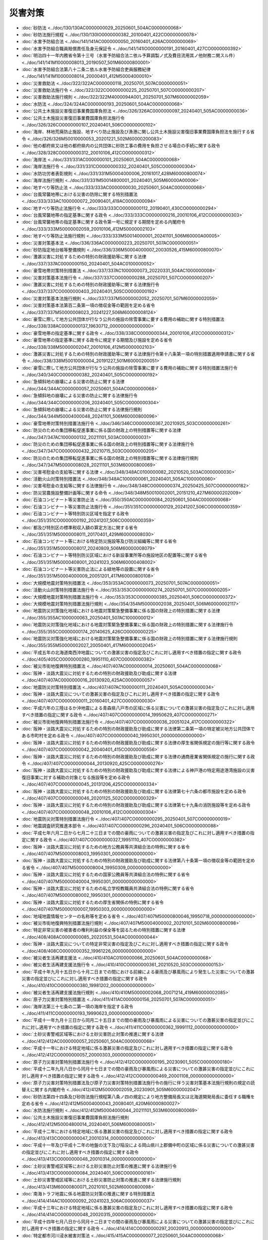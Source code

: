 ========
災害対策
========

* :doc:`砂防法 <../doc/130/130AC0000000029_20250601_504AC0000000068>`
* :doc:`砂防法施行規程 <../doc/130/130IO0000000382_20100401_422CO0000000078>`
* :doc:`水害予防組合法 <../doc/141/141AC0000000050_20160401_426AC0000000069>`
* :doc:`水害予防組合職員賠償責任及身元保証令 <../doc/141/141IO0000000191_20160401_427CO0000000392>`
* :doc:`明治四十一年内務省令第十三号（水害予防組合法ニ依ル予算調製ノ式及費目流用其ノ他財務ニ関スル件） <../doc/141/141M10000008013_20190507_501M60000800001>`
* :doc:`水害予防組合法第八十二条ニ依ル水害予防組合吏員服務紀律 <../doc/141/141M10000008014_20000401_412M50004000010>`
* :doc:`災害救助法 <../doc/322/322AC0000000118_20250701_507AC0000000051>`
* :doc:`災害救助法施行令 <../doc/322/322CO0000000225_20250701_507CO0000000207>`
* :doc:`災害救助法施行規則 <../doc/322/322M4000094A001_20250701_507M60000002059>`
* :doc:`水防法 <../doc/324/324AC0000000193_20250601_504AC0000000068>`
* :doc:`公共土木施設災害復旧事業費国庫負担法 <../doc/326/326AC0000000097_20240401_505AC0000000036>`
* :doc:`公共土木施設災害復旧事業費国庫負担法施行令 <../doc/326/326CO0000000107_20240401_506CO0000000102>`
* :doc:`海岸、林地荒廃防止施設、地すべり防止施設及び漁港に関し公共土木施設災害復旧事業費国庫負担法を施行する省令 <../doc/326/326M50010000053_20201221_502M60000200083>`
* :doc:`他の都府県又は他の都府県内の公共団体に砂防工事の費用を負担させる場合の手続に関する政令 <../doc/328/328CO0000000312_20010106_412CO0000000312>`
* :doc:`海岸法 <../doc/331/331AC0000000101_20250601_504AC0000000068>`
* :doc:`海岸法施行令 <../doc/331/331CO0000000332_20240401_505CO0000000304>`
* :doc:`水防功労者表彰規則 <../doc/331/331M50004000006_20161017_428M60000800074>`
* :doc:`海岸法施行規則 <../doc/331/331M50014800001_20240401_505M60000A00006>`
* :doc:`地すべり等防止法 <../doc/333/333AC0000000030_20250601_504AC0000000068>`
* :doc:`台風常襲地帯における災害の防除に関する特別措置法 <../doc/333/333AC1000000072_20090401_419AC0000000094>`
* :doc:`地すべり等防止法施行令 <../doc/333/333CO0000000112_20190401_430CO0000000294>`
* :doc:`台風常襲地帯の指定基準に関する政令 <../doc/333/333CO0000000216_20010106_412CO0000000303>`
* :doc:`台風常襲地帯の指定基準に関する政令第一号に規定する期間を定める内閣府令 <../doc/333/333M50000002059_20010106_412M50000002103>`
* :doc:`地すべり等防止法施行規則 <../doc/333/333M50014000001_20241101_506M60000A00005>`
* :doc:`災害対策基本法 <../doc/336/336AC0000000223_20250701_507AC0000000051>`
* :doc:`砂防指定地台帳等整備規則 <../doc/336/336M50004000007_20030526_415M60000800070>`
* :doc:`激甚災害に対処するための特別の財政援助等に関する法律 <../doc/337/337AC0000000150_20240401_504AC0100000052>`
* :doc:`豪雪地帯対策特別措置法 <../doc/337/337AC1000000073_20220331_504AC1000000008>`
* :doc:`災害対策基本法施行令 <../doc/337/337CO0000000288_20250701_507CO0000000207>`
* :doc:`激甚災害に対処するための特別の財政援助等に関する法律施行令 <../doc/337/337CO0000000403_20240401_505CO0000000192>`
* :doc:`災害対策基本法施行規則 <../doc/337/337M50000002052_20250701_507M60000002059>`
* :doc:`災害対策基本法第百二条第一項の徴収金等の範囲を定める省令 <../doc/337/337M50000008023_20241227_506M60000008124>`
* :doc:`豪雪に際して地方公共団体が行なう公共の施設の除雪事業に要する費用の補助に関する特別措置法 <../doc/338/338AC0000000137_19630712_000000000000000>`
* :doc:`豪雪地帯の指定基準に関する政令 <../doc/338/338CO0000000344_20010106_412CO0000000312>`
* :doc:`豪雪地帯の指定基準に関する政令に規定する期間及び施設を定める省令 <../doc/338/338M50000002047_20010106_412M50000002103>`
* :doc:`激甚災害に対処するための特別の財政援助等に関する法律施行令第十八条第一項の特別措置適用申請書に関する省令 <../doc/338/338M50010000004_20191227_501M60000200051>`
* :doc:`豪雪に際して地方公共団体が行なう公共の施設の除雪事業に要する費用の補助に関する特別措置法施行令 <../doc/340/340CO0000000382_20240401_505CO0000000192>`
* :doc:`急傾斜地の崩壊による災害の防止に関する法律 <../doc/344/344AC0000000057_20250601_504AC0000000068>`
* :doc:`急傾斜地の崩壊による災害の防止に関する法律施行令 <../doc/344/344CO0000000206_20240401_505CO0000000304>`
* :doc:`急傾斜地の崩壊による災害の防止に関する法律施行規則 <../doc/344/344M50004000048_20241101_506M60000800096>`
* :doc:`豪雪地帯対策特別措置法施行令 <../doc/346/346CO0000000367_20210925_503CO0000000261>`
* :doc:`防災のための集団移転促進事業に係る国の財政上の特別措置等に関する法律 <../doc/347/347AC1000000132_20211101_503AC0000000031>`
* :doc:`防災のための集団移転促進事業に係る国の財政上の特別措置等に関する法律施行令 <../doc/347/347CO0000000432_20210715_503CO0000000205>`
* :doc:`防災のための集団移転促進事業に係る国の財政上の特別措置等に関する法律施行規則 <../doc/347/347M50000008028_20211101_503M60000800069>`
* :doc:`災害弔慰金の支給等に関する法律 <../doc/348/348AC0100000082_20210520_503AC0000000030>`
* :doc:`活動火山対策特別措置法 <../doc/348/348AC1000000061_20240401_505AC1000000060>`
* :doc:`災害弔慰金の支給等に関する法律施行令 <../doc/348/348CO0000000374_20250425_507CO0000000182>`
* :doc:`防災営農施設整備計画等に関する命令 <../doc/348/348M50010002001_20151210_427M60000202009>`
* :doc:`石油コンビナート等災害防止法 <../doc/350/350AC0000000084_20250601_504AC0000000068>`
* :doc:`石油コンビナート等災害防止法施行令 <../doc/351/351CO0000000129_20241207_506CO0000000359>`
* :doc:`石油コンビナート等特別防災区域を指定する政令 <../doc/351/351CO0000000192_20241207_506CO0000000359>`
* :doc:`都及び特別区の標準税収入額の算定方法に関する省令 <../doc/351/351M50000008011_20170401_429M60000008030>`
* :doc:`石油コンビナート等における特定防災施設等及び防災組織等に関する省令 <../doc/351/351M50000008017_20240809_506M60000008079>`
* :doc:`石油コンビナート等特別防災区域における新設事業所等の施設地区の配置等に関する省令 <../doc/351/351M50000408001_20241023_506M60000408002>`
* :doc:`石油コンビナート等災害防止法による緑地等の設置に関する省令 <../doc/351/351M50004000009_20051201_417M60000800108>`
* :doc:`大規模地震対策特別措置法 <../doc/353/353AC0000000073_20250701_507AC0000000051>`
* :doc:`活動火山対策特別措置法施行令 <../doc/353/353CO0000000274_20250701_507CO0000000205>`
* :doc:`大規模地震対策特別措置法施行令 <../doc/353/353CO0000000385_20250401_506CO0000000372>`
* :doc:`大規模地震対策特別措置法施行規則 <../doc/354/354M50000002038_20250401_506M60000002117>`
* :doc:`地震防災対策強化地域における地震対策緊急整備事業に係る国の財政上の特別措置に関する法律 <../doc/355/355AC1000000063_20250401_507AC1000000012>`
* :doc:`地震防災対策強化地域における地震対策緊急整備事業に係る国の財政上の特別措置に関する法律施行令 <../doc/355/355CO0000000174_20140625_426CO0000000225>`
* :doc:`地震防災対策強化地域における地震対策緊急整備事業に係る国の財政上の特別措置に関する法律施行規則 <../doc/355/355M50000002027_20050401_417M60000002045>`
* :doc:`平成五年の北海道南西沖地震についての激甚災害の指定及びこれに対し適用すべき措置の指定に関する政令 <../doc/405/405CO0000000280_19951110_407CO0000000382>`
* :doc:`被災市街地復興特別措置法 <../doc/407/407AC0000000014_20250601_504AC0000000068>`
* :doc:`阪神・淡路大震災に対処するための特別の財政援助及び助成に関する法律 <../doc/407/407AC0000000016_20130920_425AC0000000057>`
* :doc:`地震防災対策特別措置法 <../doc/407/407AC1000000111_20240401_505AC0000000034>`
* :doc:`阪神・淡路大震災についての激甚災害の指定及びこれに対し適用すべき措置の指定に関する政令 <../doc/407/407CO0000000011_20160401_427CO0000000030>`
* :doc:`平成六年の三陸はるか沖地震による青森県八戸市の区域に係る災害についての激甚災害の指定及びこれに対し適用すべき措置の指定に関する政令 <../doc/407/407CO0000000014_19950629_407CO0000000271>`
* :doc:`被災市街地復興特別措置法施行令 <../doc/407/407CO0000000036_20051024_417CO0000000322>`
* :doc:`阪神・淡路大震災に対処するための特別の財政援助及び助成に関する法律第二条第一項の特定被災地方公共団体である市町村を定める政令 <../doc/407/407CO0000000040_19950301_000000000000000>`
* :doc:`阪神・淡路大震災に対処するための特別の財政援助及び助成に関する法律の厚生省関係規定の施行等に関する政令 <../doc/407/407CO0000000042_20040401_415CO0000000556>`
* :doc:`阪神・淡路大震災に対処するための特別の財政援助及び助成に関する法律の通商産業省関係規定の施行に関する政令 <../doc/407/407CO0000000044_20130920_425CO0000000276>`
* :doc:`阪神・淡路大震災に対処するための特別の財政援助及び助成に関する法律による神戸港の特定用途港湾施設の災害復旧事業に対する補助の対象となる施設等を定める政令 <../doc/407/407CO0000000045_20131206_425CO0000000334>`
* :doc:`阪神・淡路大震災に対処するための特別の財政援助及び助成に関する法律第七十六条の都市施設を定める政令 <../doc/407/407CO0000000046_20201125_502CO0000000329>`
* :doc:`阪神・淡路大震災に対処するための特別の財政援助及び助成に関する法律第七十九条の消防施設等を定める政令 <../doc/407/407CO0000000048_20010106_412CO0000000304>`
* :doc:`地震防災対策特別措置法施行令 <../doc/407/407CO0000000295_20250401_507CO0000000019>`
* :doc:`地震調査研究推進本部令 <../doc/407/407CO0000000296_20240401_506CO0000000088>`
* :doc:`平成七年六月二日から七月二十三日までの間の豪雨についての激甚災害の指定及びこれに対し適用すべき措置の指定に関する政令 <../doc/407/407CO0000000327_19951110_407CO0000000382>`
* :doc:`阪神・淡路大震災に対処するための地方公務員等共済組合法の特例に関する省令 <../doc/407/407M50000008003_19950301_000000000000000>`
* :doc:`阪神・淡路大震災に対処するための特別の財政援助及び助成に関する法律第八十条第一項の徴収金等の範囲を定める省令 <../doc/407/407M50000008004_19950309_000000000000000>`
* :doc:`阪神・淡路大震災に対処するための国家公務員等共済組合法の特例に関する省令 <../doc/407/407M50000040004_19950301_000000000000000>`
* :doc:`阪神・淡路大震災に対処するための私立学校教職員共済組合法の特例に関する省令 <../doc/407/407M50000080002_19950301_000000000000000>`
* :doc:`阪神・淡路大震災に対処するための厚生省関係の特例に関する省令 <../doc/407/407M50000100007_19950303_000000000000000>`
* :doc:`地域地震情報センターの名称等を定める省令 <../doc/407/407M50000800046_19950718_000000000000000>`
* :doc:`被災市街地復興特別措置法施行規則 <../doc/407/407M50004000002_20210101_502M60000800098>`
* :doc:`特定非常災害の被害者の権利利益の保全等を図るための特別措置に関する法律 <../doc/408/408AC0000000085_20220531_504AC0000000044>`
* :doc:`阪神・淡路大震災についての特定非常災害の指定及びこれに対し適用すべき措置の指定に関する政令 <../doc/408/408CO0000000352_19961226_000000000000000>`
* :doc:`被災者生活再建支援法 <../doc/410/410AC0100000066_20250601_504AC0000000068>`
* :doc:`被災者生活再建支援法施行令 <../doc/410/410CO0000000361_20210520_503CO0000000153>`
* :doc:`平成十年九月十五日から十月二日までの間における前線による豪雨及び暴風雨により発生した災害についての激甚災害の指定並びにこれに対し適用すべき措置の指定に関する政令 <../doc/410/410CO0000000380_19981202_000000000000000>`
* :doc:`被災者生活再建支援法施行規則 <../doc/410/410M50000002068_20071214_419M60000002085>`
* :doc:`原子力災害対策特別措置法 <../doc/411/411AC0000000156_20250701_507AC0000000051>`
* :doc:`海岸法第三十七条の二第一項の海岸を指定する政令 <../doc/411/411CO0000000193_19990623_000000000000000>`
* :doc:`平成十一年九月十三日から同月二十五日までの間の豪雨及び暴風雨による災害についての激甚災害の指定並びにこれに対し適用すべき措置の指定に関する政令 <../doc/411/411CO0000000362_19991112_000000000000000>`
* :doc:`土砂災害警戒区域等における土砂災害防止対策の推進に関する法律 <../doc/412/412AC0000000057_20250601_504AC0000000068>`
* :doc:`平成十一年における特定地域に係る激甚災害の指定及びこれに対し適用すべき措置の指定に関する政令 <../doc/412/412CO0000000057_20000303_000000000000000>`
* :doc:`原子力災害対策特別措置法施行令 <../doc/412/412CO0000000195_20230901_505CO0000000180>`
* :doc:`平成十二年九月八日から同月十七日までの間の豪雨及び暴風雨による災害についての激甚災害の指定並びにこれに対し適用すべき措置の指定に関する政令 <../doc/412/412CO0000000469_20001108_000000000000000>`
* :doc:`原子力災害対策特別措置法及び原子力災害対策特別措置法施行令の施行に伴う災害対策基本法施行規則の規定の読替えに関する内閣府令 <../doc/412/412M50000002059_20230901_505M60000002047>`
* :doc:`砂防法第四十四条及び砂防法施行規程第八条ノ四の規定により地方整備局長又は北海道開発局長に委任する職権を定める省令 <../doc/412/412M50004000043_20080401_420M60000800027>`
* :doc:`水防法施行規則 <../doc/412/412M50004000044_20211101_503M60000800069>`
* :doc:`公共土木施設災害復旧事業費国庫負担法施行規則 <../doc/412/412M50004800014_20240401_506M60000800051>`
* :doc:`平成十二年における特定地域に係る激甚災害の指定及びこれに対し適用すべき措置の指定に関する政令 <../doc/413/413CO0000000047_20010314_000000000000000>`
* :doc:`平成十一年及び平成十二年の地盤の沈下及び陥没による岡山県川上郡備中町の区域に係る災害についての激甚災害の指定並びにこれに対し適用すべき措置の指定に関する政令 <../doc/413/413CO0000000048_20010314_000000000000000>`
* :doc:`土砂災害警戒区域等における土砂災害防止対策の推進に関する法律施行令 <../doc/413/413CO0000000084_20240401_506CO0000000161>`
* :doc:`土砂災害警戒区域等における土砂災害防止対策の推進に関する法律施行規則 <../doc/413/413M60000800071_20210101_502M60000800098>`
* :doc:`南海トラフ地震に係る地震防災対策の推進に関する特別措置法 <../doc/414/414AC1000000092_20241023_506AC0000000037>`
* :doc:`平成十三年における特定地域に係る激甚災害の指定及びこれに対し適用すべき措置の指定に関する政令 <../doc/414/414CO0000000048_20020315_000000000000000>`
* :doc:`平成十四年七月八日から同月十二日までの間の豪雨及び暴風雨による災害についての激甚災害の指定並びにこれに対し適用すべき措置の指定に関する政令 <../doc/414/414CO0000000297_20020913_000000000000000>`
* :doc:`特定都市河川浸水被害対策法 <../doc/415/415AC0000000077_20250601_504AC0000000068>`
* :doc:`平成十四年における特定地域に係る激甚災害の指定及びこれに対し適用すべき措置の指定に関する政令 <../doc/415/415CO0000000050_20030312_000000000000000>`
* :doc:`平成十二年から平成二十六年までの間の火山現象による東京都三宅村の区域に係る災害についての激甚災害の指定及びこれに対し適用すべき措置の指定に関する政令 <../doc/415/415CO0000000051_20150331_427CO0000000130>`
* :doc:`南海トラフ地震に係る地震防災対策の推進に関する特別措置法施行令 <../doc/415/415CO0000000324_20250401_506CO0000000372>`
* :doc:`平成十五年五月中旬から九月上旬までの間の低温及び日照不足による災害についての激甚災害及びこれに対し適用すべき措置の指定等に関する政令 <../doc/415/415CO0000000467_20031029_000000000000000>`
* :doc:`南海トラフ地震に係る地震防災対策の推進に関する特別措置法施行規則 <../doc/415/415M60000002076_20250401_506M60000002117>`
* :doc:`日本海溝・千島海溝周辺海溝型地震に係る地震防災対策の推進に関する特別措置法 <../doc/416/416AC1000000027_20241023_506AC0000000037>`
* :doc:`平成十五年等における特定地域に係る激甚災害及びこれに対し適用すべき措置の指定に関する政令 <../doc/416/416CO0000000036_20040312_000000000000000>`
* :doc:`特定都市河川浸水被害対策法施行令 <../doc/416/416CO0000000168_20250701_507CO0000000205>`
* :doc:`平成十六年七月八日から同月二十一日までの間の豪雨による災害についての激甚災害及びこれに対し適用すべき措置の指定に関する政令 <../doc/416/416CO0000000264_20040903_000000000000000>`
* :doc:`平成十六年八月二十七日から同月三十一日までの間の豪雨及び暴風雨による災害についての激甚災害並びにこれに対し適用すべき措置の指定に関する政令 <../doc/416/416CO0000000348_20041110_000000000000000>`
* :doc:`平成十六年八月十七日から九月八日までの間の天災による災害についての激甚災害及びこれに対し適用すべき措置の指定に関する政令 <../doc/416/416CO0000000351_20041110_000000000000000>`
* :doc:`平成十六年十月十八日から同月二十一日までの間の豪雨及び暴風雨による災害についての激甚災害並びにこれに対し適用すべき措置の指定に関する政令 <../doc/416/416CO0000000376_20041201_000000000000000>`
* :doc:`平成十六年新潟県中越地震による災害についての激甚災害及びこれに対し適用すべき措置の指定に関する政令 <../doc/416/416CO0000000377_20051226_417CO0000000380>`
* :doc:`特定事業所の所在地を管轄する管区海上保安本部の事務所を定める省令 <../doc/416/416M60000008113_20130520_425M60000008056>`
* :doc:`特定都市河川浸水被害対策法施行規則 <../doc/416/416M60000800064_20211101_503M60000800069>`
* :doc:`海岸保全施設の技術上の基準を定める省令 <../doc/416/416M60000A00001_20210730_503M60000A00002>`
* :doc:`平成十六年における特定地域に係る激甚災害及びこれに対し適用すべき措置の指定に関する政令 <../doc/417/417CO0000000069_20050324_000000000000000>`
* :doc:`日本海溝・千島海溝周辺海溝型地震に係る地震防災対策の推進に関する特別措置法施行令 <../doc/417/417CO0000000282_20250401_506CO0000000372>`
* :doc:`平成十七年六月二十七日から七月十五日までの間における梅雨前線による豪雨により発生した災害についての激甚災害及びこれに対し適用すべき措置の指定に関する政令 <../doc/417/417CO0000000296_20050909_000000000000000>`
* :doc:`平成十七年九月一日から同月八日までの間の豪雨及び暴風雨による災害についての激甚災害並びにこれに対し適用すべき措置の指定に関する政令 <../doc/417/417CO0000000329_20051028_000000000000000>`
* :doc:`地震防災対策特別措置法施行令第二条第二項の額の算定に関する内閣府令 <../doc/417/417M60000002051_20050401_000000000000000>`
* :doc:`日本海溝・千島海溝周辺海溝型地震に係る地震防災対策の推進に関する特別措置法施行規則 <../doc/417/417M60000002092_20250401_506M60000002117>`
* :doc:`平成十七年における特定地域に係る激甚災害及びこれに対し適用すべき措置の指定に関する政令 <../doc/418/418CO0000000035_20060310_000000000000000>`
* :doc:`平成十八年五月二十三日から七月二十九日までの間の豪雨及び暴風雨による災害についての激甚災害並びにこれに対し適用すべき措置の指定に関する政令 <../doc/418/418CO0000000290_20060913_000000000000000>`
* :doc:`平成十八年九月十五日から同月二十日までの間の暴風雨及び豪雨による災害についての激甚災害並びにこれに対し適用すべき措置の指定に関する政令 <../doc/418/418CO0000000359_20061115_000000000000000>`
* :doc:`豪雪地帯対策特別措置法施行令第二条第二項の額の算定に関する省令 <../doc/418/418M60000A08001_20060401_000000000000000>`
* :doc:`平成十八年等における特定地域に係る激甚災害及びこれに対し適用すべき措置の指定に関する政令 <../doc/419/419CO0000000046_20070314_000000000000000>`
* :doc:`平成十八年十月六日から同月九日までの間の暴風雨及び豪雨による災害についての激甚災害並びにこれに対し適用すべき措置の指定に関する政令 <../doc/419/419CO0000000053_20070322_000000000000000>`
* :doc:`平成十九年六月十一日から七月十七日までの間の豪雨及び暴風雨による災害についての激甚災害並びにこれに対し適用すべき措置の指定に関する政令 <../doc/419/419CO0000000260_20070810_000000000000000>`
* :doc:`平成十九年新潟県中越沖地震による災害についての激甚災害及びこれに対し適用すべき措置の指定に関する政令 <../doc/419/419CO0000000261_20080206_420CO0000000021>`
* :doc:`平成十九年八月二日から同月四日までの間の暴風雨による災害についての激甚災害及びこれに対し適用すべき措置の指定に関する政令 <../doc/419/419CO0000000295_20070920_000000000000000>`
* :doc:`平成十九年等における特定地域に係る激甚災害及びこれに対し適用すべき措置の指定に関する政令 <../doc/420/420CO0000000045_20080314_000000000000000>`
* :doc:`平成二十年における特定地域に係る激甚災害及びこれに対し適用すべき措置の指定に関する政令 <../doc/421/421CO0000000041_20090318_000000000000000>`
* :doc:`平成二十一年六月九日から八月二日までの間の豪雨による災害についての激甚災害及びこれに対し適用すべき措置の指定に関する政令 <../doc/421/421CO0000000232_20090828_000000000000000>`
* :doc:`平成二十一年八月八日から同月十一日までの間の豪雨及び暴風雨による災害についての激甚災害並びにこれに対し適用すべき措置の指定に関する政令 <../doc/421/421CO0000000241_20100317_422CO0000000027>`
* :doc:`平成二十一年等における特定地域に係る激甚災害及びこれに対し適用すべき措置の指定に関する政令 <../doc/422/422CO0000000028_20100317_000000000000000>`
* :doc:`平成二十二年二月二十八日の津波による災害についての激甚災害及びこれに対し適用すべき措置の指定に関する政令 <../doc/422/422CO0000000124_20100423_000000000000000>`
* :doc:`平成二十二年六月十一日から七月十九日までの間の豪雨による災害についての激甚災害及びこれに対し適用すべき措置の指定に関する政令 <../doc/422/422CO0000000190_20100825_000000000000000>`
* :doc:`砂防法施行規程第十一条第二号に規定する砂防設備に堆積した土石その他これに類するものの排除を定める省令 <../doc/422/422M60000800019_20100401_000000000000000>`
* :doc:`東日本大震災による被害を受けた公共土木施設の災害復旧事業等に係る工事の国等による代行に関する法律 <../doc/423/423AC0000000033_20240401_505AC0000000034>`
* :doc:`東日本大震災に対処するための特別の財政援助及び助成に関する法律 <../doc/423/423AC0000000040_20250606_507AC0000000055>`
* :doc:`東日本大震災における原子力発電所の事故による災害に対処するための避難住民に係る事務処理の特例及び住所移転者に係る措置に関する法律 <../doc/423/423AC0000000098_20120919_424AC1000000047>`
* :doc:`東日本大震災復興特別区域法 <../doc/423/423AC0000000122_20240401_506AC0000000008>`
* :doc:`平成二十三年原子力事故による被害に係る緊急措置に関する法律 <../doc/423/423AC0100000091_20250601_504AC0000000068>`
* :doc:`東日本大震災関連義援金に係る差押禁止等に関する法律 <../doc/423/423AC0100000103_20110830_000000000000000>`
* :doc:`東日本大震災復興基本法 <../doc/423/423AC1000000076_20120210_423AC0000000125>`
* :doc:`津波対策の推進に関する法律 <../doc/423/423AC1000000077_20220331_504AC1000000003>`
* :doc:`東日本大震災により生じた災害廃棄物の処理に関する特別措置法 <../doc/423/423AC1000000099_20120210_423AC0000000125>`
* :doc:`平成二十三年三月十一日に発生した東北地方太平洋沖地震に伴う原子力発電所の事故により放出された放射性物質による環境の汚染への対処に関する特別措置法 <../doc/423/423AC1000000110_20250601_504AC0000000068>`
* :doc:`東日本大震災についての激甚災害及びこれに対し適用すべき措置の指定に関する政令 <../doc/423/423CO0000000018_20230323_505CO0000000064>`
* :doc:`東日本大震災についての特定非常災害及びこれに対し適用すべき措置の指定に関する政令 <../doc/423/423CO0000000019_20220531_504CO0000000203>`
* :doc:`平成二十二年等における特定地域に係る激甚災害及びこれに対し適用すべき措置の指定に関する政令 <../doc/423/423CO0000000028_20110324_000000000000000>`
* :doc:`東日本大震災による被害を受けた公共土木施設の災害復旧事業等に係る工事の国等による代行に関する法律施行令 <../doc/423/423CO0000000114_20240401_505CO0000000304>`
* :doc:`東日本大震災に対処するための特別の財政援助及び助成に関する法律第二条第二項及び第三項の市町村を定める政令 <../doc/423/423CO0000000127_20120222_424CO0000000033>`
* :doc:`東日本大震災に対処するための特別の財政援助及び助成に関する法律の総務省関係規定の施行に関する政令 <../doc/423/423CO0000000128_20120401_424CO0000000110>`
* :doc:`東日本大震災に対処するための特別の財政援助及び助成に関する法律第二十六条第一項第二号の給付を定める政令 <../doc/423/423CO0000000129_20110502_000000000000000>`
* :doc:`東日本大震災に対処するための特別の財政援助及び助成に関する法律第三十九条において準用する同法第二十六条第一項第二号の給付を定める政令 <../doc/423/423CO0000000130_20110502_000000000000000>`
* :doc:`東日本大震災に対処するための特別の財政援助及び助成に関する法律の厚生労働省関係規定の施行等に関する政令 <../doc/423/423CO0000000131_20250401_507CO0000000157>`
* :doc:`東日本大震災に対処するための特別の財政援助及び助成に関する法律の農林水産省関係規定の施行等に関する政令 <../doc/423/423CO0000000132_20250319_507CO0000000063>`
* :doc:`東日本大震災に対処するための特別の財政援助及び助成に関する法律の経済産業省関係規定の施行に関する政令 <../doc/423/423CO0000000133_20250326_507CO0000000075>`
* :doc:`東日本大震災に対処するための特別の財政援助及び助成に関する法律の国土交通省関係規定の施行等に関する政令 <../doc/423/423CO0000000134_20240401_506CO0000000102>`
* :doc:`東日本大震災に対処するための特別の財政援助及び助成に関する法律第三条第一項第六号の一般廃棄物の処理施設を定める政令 <../doc/423/423CO0000000135_20110502_000000000000000>`
* :doc:`東日本大震災に対処するための農林水産省関係政令の特例に関する政令 <../doc/423/423CO0000000136_20250319_507CO0000000063>`
* :doc:`東日本大震災による有価証券報告書等の提出の義務の不履行についての免責に係る期限に関する政令 <../doc/423/423CO0000000174_20110622_000000000000000>`
* :doc:`東日本大震災による私的独占の禁止及び公正取引の確保に関する法律第九条第四項の規定による報告書の提出等の義務の不履行についての免責に係る期限に関する政令 <../doc/423/423CO0000000183_20110624_000000000000000>`
* :doc:`東日本大震災による特定非営利活動促進法第二十八条第一項の規定による事業報告書等の作成等の義務の不履行についての免責に係る期限に関する政令 <../doc/423/423CO0000000192_20110629_000000000000000>`
* :doc:`東日本大震災による公益社団法人及び公益財団法人の認定等に関する法律第二十一条第一項の規定による書類の作成等の義務の不履行についての免責に係る期限に関する政令 <../doc/423/423CO0000000193_20110629_000000000000000>`
* :doc:`東日本大震災による医療法第八条の規定等による届出の義務の不履行についての免責に係る期限に関する政令 <../doc/423/423CO0000000194_20110629_000000000000000>`
* :doc:`平成二十三年七月二十四日から八月一日までの間の豪雨による災害についての激甚災害及びこれに対し適用すべき措置の指定に関する政令 <../doc/423/423CO0000000263_20120307_424CO0000000041>`
* :doc:`東日本大震災の被害者の特許法第十七条の三の規定による願書に添付した要約書の補正等についての権利利益に係る満了日の延長に関する政令 <../doc/423/423CO0000000265_20110826_000000000000000>`
* :doc:`東日本大震災の被害者の犯罪被害財産等による被害回復給付金の支給に関する法律第九条第一項の規定による被害回復給付金の支給の申請等についての権利利益に係る満了日の延長に関する政令 <../doc/423/423CO0000000273_20110830_000000000000000>`
* :doc:`東日本大震災の被害者の健康保険法等の一部を改正する法律附則第百三十条の二第一項の規定によりなおその効力を有するものとされた同法第二十六条の規定による改正前の介護保険法第四十八条第一項第三号の指定についての権利利益に係る満了日の延長に関する政令 <../doc/423/423CO0000000274_20150220_427CO0000000051>`
* :doc:`東日本大震災の被害者の薬事法第八十三条第一項の規定により読み替えて適用される同法第二十四条第一項の許可等についての権利利益に係る満了日の延長に関する政令 <../doc/423/423CO0000000275_20110830_000000000000000>`
* :doc:`東日本大震災の被害者の建設業法第三条第一項の許可等についての権利利益に係る満了日の延長に関する政令 <../doc/423/423CO0000000276_20110830_000000000000000>`
* :doc:`平成二十三年原子力事故による被害に係る緊急措置に関する法律施行令 <../doc/423/423CO0000000294_20140818_426CO0000000273>`
* :doc:`平成二十三年八月二十九日から九月七日までの間の暴風雨及び豪雨による災害についての激甚災害並びにこれに対し適用すべき措置の指定に関する政令 <../doc/423/423CO0000000299_20120307_424CO0000000041>`
* :doc:`平成二十三年九月十五日から同月二十三日までの間の暴風雨及び豪雨による災害についての激甚災害並びにこれに対し適用すべき措置の指定に関する政令 <../doc/423/423CO0000000322_20111019_000000000000000>`
* :doc:`平成二十三年三月十一日に発生した東北地方太平洋沖地震に伴う原子力発電所の事故により放出された放射性物質による環境の汚染への対処に関する特別措置法施行令 <../doc/423/423CO0000000394_20120101_000000000000000>`
* :doc:`東日本大震災復興特別区域法施行令 <../doc/423/423CO0000000409_20250401_507CO0000000159>`
* :doc:`津波防災地域づくりに関する法律施行令 <../doc/423/423CO0000000426_20250701_507CO0000000205>`
* :doc:`東日本大震災復興特別区域法施行規則 <../doc/423/423M60000002069_20240401_506M60000004002>`
* :doc:`東日本大震災に対処するための特別の財政援助及び助成に関する法律第六条の応急の修繕を定める省令 <../doc/423/423M60000008045_20110502_000000000000000>`
* :doc:`東日本大震災に対処するための地方公務員等共済組合法の特例等に関する省令 <../doc/423/423M60000008054_20151001_427M60000008082>`
* :doc:`東日本大震災における原子力発電所の事故による災害に対処するための避難住民に係る事務処理の特例及び住所移転者に係る措置に関する法律施行規則 <../doc/423/423M60000008119_20110819_000000000000000>`
* :doc:`東日本大震災復興特別区域法第四十三条の地方税の課税免除又は不均一課税に伴う措置が適用される場合等を定める省令 <../doc/423/423M60000008168_20240401_506M60000008035>`
* :doc:`東日本大震災に対処するための国家公務員共済組合法の特例等に関する省令 <../doc/423/423M60000040027_20151001_427M60000040073>`
* :doc:`平成二十三年原子力事故による被害に係る緊急措置に関する法律施行令第七条第三項の規定による日本銀行国庫金取扱規程等の規定の適用についての技術的読替えに関する省令 <../doc/423/423M60000040063_20110918_000000000000000>`
* :doc:`東日本大震災に対処するための私立学校教職員共済法の特例に関する省令 <../doc/423/423M60000080019_20110502_000000000000000>`
* :doc:`東日本大震災に対処するための特別の財政援助及び助成に関する法律の厚生労働省関係規定の施行等に関する省令 <../doc/423/423M60000100057_20240401_506M60000100065>`
* :doc:`厚生労働省関係東日本大震災復興特別区域法第二条第四項に規定する省令の特例に関する措置及びその適用を受ける復興推進事業を定める命令 <../doc/423/423M60000102009_20220601_504M60000102006>`
* :doc:`農林水産省関係東日本大震災復興特別区域法施行規則 <../doc/423/423M60000200066_20240401_506M60000200009>`
* :doc:`東日本大震災復興特別区域法第四十九条第二項及び第五十五条第二項に規定する農林水産大臣に対する協議に関する命令 <../doc/423/423M60000202009_20240401_505M60000204001>`
* :doc:`東日本大震災による被害を受けた公共土木施設の災害復旧事業等に係る工事の国等による代行に関する法律及び東日本大震災による被害を受けた公共土木施設の災害復旧事業等に係る工事の国等による代行に関する法律施行令の規定による権限の委任に関する省令 <../doc/423/423M60000800039_20110429_000000000000000>`
* :doc:`東日本大震災に対処するための特別の財政援助及び助成に関する法律の国土交通省関係規定の施行に関する省令 <../doc/423/423M60000800040_20240401_506M60000800051>`
* :doc:`国土交通省関係東日本大震災復興特別区域法施行規則 <../doc/423/423M60000800097_20210715_503M60000800048>`
* :doc:`東日本大震災復興特別区域法第五十三条第五項、第五十四条第四項及び第九項並びに第五十六条第三項に規定する国土交通大臣等に対する協議に関する命令 <../doc/423/423M60000802004_20111226_000000000000000>`
* :doc:`東日本大震災復興特別区域法第十八条第一項の認定の申請に係る都道府県公安委員会の意見の聴取に関する命令 <../doc/423/423M60000802005_20111226_000000000000000>`
* :doc:`指定避難施設の管理及び協定避難施設の管理協定に関する命令 <../doc/423/423M60000802008_20210101_502M60000802011>`
* :doc:`農林水産省・国土交通省関係東日本大震災復興特別区域法施行規則 <../doc/423/423M60000A00002_20210101_502M60000A00003>`
* :doc:`東日本大震災復興特別区域法第四十八条第三項に規定する農林水産大臣、国土交通大臣等に対する協議に関する命令 <../doc/423/423M60000A02001_20170426_429M60000A04001>`
* :doc:`文部科学省・厚生労働省・農林水産省・経済産業省・国土交通省関係平成二十三年原子力事故による被害に係る緊急措置に関する法律施行規則 <../doc/423/423M60000F80001_20111021_423M60000F80002>`
* :doc:`関係原子力事業者による協力措置に関する省令 <../doc/423/423M60001000018_20110830_000000000000000>`
* :doc:`平成二十三年三月十一日に発生した東北地方太平洋沖地震に伴う原子力発電所の事故により放出された放射性物質による環境の汚染への対処に関する特別措置法施行規則 <../doc/423/423M60001000033_20250601_507M60001000016>`
* :doc:`汚染廃棄物対策地域の指定の要件等を定める省令 <../doc/423/423M60001000034_20120919_424M60001000026>`
* :doc:`環境省関係東日本大震災復興特別区域法施行規則 <../doc/423/423M60001000035_20111226_000000000000000>`
* :doc:`除染実施区域に係る除染等の措置等を実施する者を定める省令 <../doc/423/423M60001000037_20120101_000000000000000>`
* :doc:`国土交通省・環境省関係東日本大震災復興特別区域法施行規則 <../doc/423/423M60001800004_20150601_427M60001800001>`
* :doc:`東日本大震災復興特別区域法第四十九条第六項に規定する国土交通大臣、環境大臣等に対する協議に関する命令 <../doc/423/423M60001802001_20111226_000000000000000>`
* :doc:`農林水産省・国土交通省・環境省関係東日本大震災復興特別区域法施行規則 <../doc/423/423M60001A00003_20111226_000000000000000>`
* :doc:`自衛官に対する入院時食事療養費等の額についての特例を定める省令 <../doc/423/423M60002000009_20110502_000000000000000>`
* :doc:`福島復興再生特別措置法 <../doc/424/424AC0000000025_20250601_504AC0000000068>`
* :doc:`東京電力原子力事故により被災した子どもをはじめとする住民等の生活を守り支えるための被災者の生活支援等に関する施策の推進に関する法律 <../doc/424/424AC0100000048_20120627_000000000000000>`
* :doc:`平成二十三年等における特定地域に係る激甚災害及びこれに対し適用すべき措置の指定に関する政令 <../doc/424/424CO0000000048_20120314_000000000000000>`
* :doc:`福島復興再生特別措置法施行令 <../doc/424/424CO0000000115_20250611_507CO0000000209>`
* :doc:`平成二十四年六月八日から七月二十三日までの間の豪雨及び暴風雨による災害についての激甚災害並びにこれに対し適用すべき措置の指定に関する政令 <../doc/424/424CO0000000208_20120815_424CO0000000214>`
* :doc:`福島復興再生特別措置法施行規則 <../doc/424/424M60000004003_20230609_505M60000004003>`
* :doc:`農林水産省関係福島復興再生特別措置法施行規則 <../doc/424/424M60000200033_20250401_507M60000200016>`
* :doc:`原子力災害対策特別措置法に基づき原子力防災管理者が通報すべき事象等に関する規則 <../doc/424/424M60000480002_20240307_506M60080000001>`
* :doc:`原子力災害対策特別措置法に基づく緊急事態応急対策等拠点施設等に関する内閣府令 <../doc/424/424M60000480003_20190830_501M60000002023>`
* :doc:`原子力災害対策特別措置法に基づき原子力事業者が作成すべき原子力事業者防災業務計画等に関する命令 <../doc/424/424M60000480004_20200401_502M60080002001>`
* :doc:`国土交通省関係福島復興再生特別措置法第七条第八項に規定する省令の特例に関する措置及びその適用を受ける産業復興再生事業を定める命令 <../doc/424/424M60000804001_20210401_503M60000804001>`
* :doc:`原子力災害対策特別措置法に基づき原子力防災管理者が通報すべき事業所外運搬に係る事象等に関する命令 <../doc/424/424M60000C80002_20190701_501M60080800001>`
* :doc:`原子力災害対策特別措置法に基づき原子力防災管理者が通報すべき事業所外運搬に係る事象の通報手続等に関する命令 <../doc/424/424M60000C80003_20190701_501M60080802001>`
* :doc:`東日本大震災により生じた災害廃棄物の処理に関する特別措置法第七条の規定により地方環境事務所長に委任する事務を定める省令 <../doc/424/424M60001000023_20120905_000000000000000>`
* :doc:`大規模災害からの復興に関する法律 <../doc/425/425AC0000000055_20250701_507AC0000000051>`
* :doc:`首都直下地震対策特別措置法 <../doc/425/425AC1000000088_20180715_430AC0000000022>`
* :doc:`強くしなやかな国民生活の実現を図るための防災・減災等に資する国土強靱化基本法 <../doc/425/425AC1000000095_20230616_505AC1000000059>`
* :doc:`東日本大震災における原子力発電所の事故により生じた原子力損害に係る早期かつ確実な賠償を実現するための措置及び当該原子力損害に係る賠償請求権の消滅時効の特例に関する法律 <../doc/425/425AC1000000097_20200401_429AC0000000045>`
* :doc:`平成二十四年等における特定地域に係る激甚災害及びこれに対し適用すべき措置の指定に関する政令 <../doc/425/425CO0000000061_20130315_000000000000000>`
* :doc:`大規模災害からの復興に関する法律施行令 <../doc/425/425CO0000000237_20250611_507CO0000000209>`
* :doc:`平成二十五年六月八日から八月九日までの間の豪雨及び暴風雨による災害についての激甚災害並びにこれに対し適用すべき措置の指定に関する政令 <../doc/425/425CO0000000239_20140314_426CO0000000064>`
* :doc:`平成二十五年九月十五日から同月十七日までの間の暴風雨及び豪雨による災害についての激甚災害並びにこれに対し適用すべき措置の指定に関する政令 <../doc/425/425CO0000000295_20140314_426CO0000000064>`
* :doc:`首都直下地震対策特別措置法施行令 <../doc/425/425CO0000000362_20131227_000000000000000>`
* :doc:`大規模災害からの復興に関する法律施行規則 <../doc/425/425M60000002051_20130820_000000000000000>`
* :doc:`災害救助法施行令第一条第一項第三号の内閣府令で定める特別の事情等を定める内閣府令 <../doc/425/425M60000002068_20190401_430M60000002056>`
* :doc:`首都直下地震対策特別措置法施行規則 <../doc/425/425M60000002075_20190701_501M60000002015>`
* :doc:`福島復興再生特別措置法第二十六条等の地方税の課税免除又は不均一課税に伴う措置が適用される場合等を定める省令 <../doc/425/425M60000008049_20210401_503M60000008032>`
* :doc:`農林水産省関係大規模災害からの復興に関する法律施行規則 <../doc/425/425M60000200057_20250604_507M60000200026>`
* :doc:`大規模災害からの復興に関する法律第十三条第二項及び第十九条第二項に規定する農林水産大臣に対する協議に関する命令 <../doc/425/425M60000202006_20240401_505M60000202007>`
* :doc:`国土交通省関係大規模災害からの復興に関する法律施行規則 <../doc/425/425M60000800069_20130820_000000000000000>`
* :doc:`国土交通省関係首都直下地震対策特別措置法施行規則 <../doc/425/425M60000800100_20131227_000000000000000>`
* :doc:`国土交通省関係南海トラフ地震に係る地震防災対策の推進に関する特別措置法施行規則 <../doc/425/425M60000800101_20210715_503M60000800048>`
* :doc:`大規模災害からの復興に関する法律第十七条第四項、第十八条第四項及び第九項並びに第二十条第三項に規定する国土交通大臣等に対する協議に関する命令 <../doc/425/425M60000802004_20130820_000000000000000>`
* :doc:`農林水産省・国土交通省関係大規模災害からの復興に関する法律施行規則 <../doc/425/425M60000A00002_20160401_428M60000A00001>`
* :doc:`大規模災害からの復興に関する法律第十二条第三項に規定する農林水産大臣、国土交通大臣等に対する協議に関する命令 <../doc/425/425M60000A02001_20170426_429M60000A02001>`
* :doc:`国土交通省・環境省関係大規模災害からの復興に関する法律施行規則 <../doc/425/425M60001800001_20130820_000000000000000>`
* :doc:`大規模災害からの復興に関する法律第十三条第六項に規定する国土交通大臣、環境大臣等に対する協議に関する命令 <../doc/425/425M60001802001_20130820_000000000000000>`
* :doc:`農林水産省・国土交通省・環境省関係大規模災害からの復興に関する法律施行規則 <../doc/425/425M60001A00001_20130820_000000000000000>`
* :doc:`平成二十五年等における特定地域に係る激甚災害及びこれに対し適用すべき措置の指定に関する政令 <../doc/426/426CO0000000065_20150507_427CO0000000229>`
* :doc:`平成二十六年七月三十日から八月二十五日までの間の暴風雨及び豪雨による災害についての激甚災害並びにこれに対し適用すべき措置の指定に関する政令 <../doc/426/426CO0000000301_20141001_426CO0000000321>`
* :doc:`平成二十六年等における特定地域に係る激甚災害及びこれに対し適用すべき措置の指定に関する政令 <../doc/427/427CO0000000079_20150318_000000000000000>`
* :doc:`平成二十七年六月二日から七月二十六日までの間の豪雨及び暴風雨による災害についての激甚災害並びにこれに対し適用すべき措置の指定に関する政令 <../doc/427/427CO0000000306_20160311_428CO0000000062>`
* :doc:`平成二十七年八月二十四日から同月二十六日までの間の暴風雨による三重県多気郡大台町及び北牟婁郡紀北町の区域に係る災害についての激甚災害並びにこれに対し適用すべき措置の指定に関する政令 <../doc/427/427CO0000000349_20160311_428CO0000000063>`
* :doc:`平成二十七年九月七日から同月十一日までの間の暴風雨及び豪雨による災害についての激甚災害並びにこれに対し適用すべき措置の指定に関する政令 <../doc/427/427CO0000000361_20160427_428CO0000000208>`
* :doc:`活動火山対策特別措置法施行規則 <../doc/427/427M60000002071_20151210_000000000000000>`
* :doc:`平成二十八年熊本地震災害関連義援金に係る差押禁止等に関する法律 <../doc/428/428AC1000000067_20160603_000000000000000>`
* :doc:`平成二十七年等における特定地域に係る激甚災害及びこれに対し適用すべき措置の指定に関する政令 <../doc/428/428CO0000000063_20160311_000000000000000>`
* :doc:`平成二十八年熊本地震による災害についての激甚災害及びこれに対し適用すべき措置の指定に関する政令 <../doc/428/428CO0000000207_20191030_501CO0000000138>`
* :doc:`平成二十八年熊本地震による災害についての特定非常災害及びこれに対し適用すべき措置の指定に関する政令 <../doc/428/428CO0000000213_20220531_504CO0000000203>`
* :doc:`平成二十八年熊本地震による災害についての非常災害の指定に関する政令 <../doc/428/428CO0000000218_20250604_507CO0000000201>`
* :doc:`平成二十八年六月六日から七月十五日までの間の豪雨による災害についての激甚災害及びこれに対し適用すべき措置の指定に関する政令 <../doc/428/428CO0000000282_20170310_429CO0000000032>`
* :doc:`平成二十八年八月十六日から九月一日までの間の暴風雨及び豪雨による災害についての激甚災害並びにこれに対し適用すべき措置の指定に関する政令 <../doc/428/428CO0000000309_20170317_429CO0000000035>`
* :doc:`平成二十八年九月十七日から同月二十一日までの間の暴風雨及び豪雨による災害についての激甚災害並びにこれに対し適用すべき措置の指定に関する政令 <../doc/428/428CO0000000336_20170310_429CO0000000032>`
* :doc:`平成二十八年熊本地震による災害についての災害対策基本法第百二条第一項の政令で定める年度等を定める政令 <../doc/428/428CO0000000345_20200227_502CO0000000034>`
* :doc:`平成二十八年等における特定地域に係る激甚災害及びこれに対し適用すべき措置の指定に関する政令 <../doc/429/429CO0000000033_20170607_429CO0000000154>`
* :doc:`自転車活用推進本部令 <../doc/429/429CO0000000142_20170501_000000000000000>`
* :doc:`平成二十九年六月七日から七月二十七日までの間の豪雨及び暴風雨による災害についての激甚災害並びにこれに対し適用すべき措置の指定に関する政令 <../doc/429/429CO0000000219_20180314_430CO0000000046>`
* :doc:`平成二十九年九月十五日から同月十九日までの間の暴風雨及び豪雨による災害についての激甚災害並びにこれに対し適用すべき措置の指定に関する政令 <../doc/429/429CO0000000260_20180314_430CO0000000046>`
* :doc:`平成二十九年十月二十一日から同月二十三日までの間の暴風雨による災害についての激甚災害及びこれに対し適用すべき措置の指定に関する政令 <../doc/429/429CO0000000287_20180314_430CO0000000046>`
* :doc:`復興庁・内閣府関係福島復興再生特別措置法施行規則 <../doc/429/429M60000006001_20230609_505M60000006001>`
* :doc:`都及び特別区の標準税収入額の算定方法に関する省令 <../doc/429/429M60000008030_20200401_502M60000008021>`
* :doc:`経済産業省関係福島復興再生特別措置法施行規則 <../doc/429/429M60000400044_20210401_503M60000400017>`
* :doc:`環境省関係福島復興再生特別措置法施行規則 <../doc/429/429M60001000009_20230609_505M60001000008>`
* :doc:`復興庁・環境省関係福島復興再生特別措置法施行規則 <../doc/429/429M60001004001_20230609_505M60001004001>`
* :doc:`人事院規則一―六九（職員の公益社団法人福島相双復興推進機構への派遣） <../doc/429/429RJNJ01069000_20240401_506RJNJ09151000>`
* :doc:`平成三十年特定災害関連義援金に係る差押禁止等に関する法律 <../doc/430/430AC1000000081_20180727_000000000000000>`
* :doc:`平成二十九年等における特定地域に係る激甚災害及びこれに対し適用すべき措置の指定に関する政令 <../doc/430/430CO0000000047_20180314_000000000000000>`
* :doc:`平成三十年七月豪雨による災害についての特定非常災害及びこれに対し適用すべき措置の指定に関する政令 <../doc/430/430CO0000000211_20220531_504CO0000000203>`
* :doc:`平成三十年五月二十日から七月十日までの間の豪雨及び暴風雨による災害についての激甚災害並びにこれに対し適用すべき措置の指定に関する政令 <../doc/430/430CO0000000226_20200131_502CO0000000019>`
* :doc:`平成三十年八月二十日から九月五日までの間の暴風雨及び豪雨による新潟県岩船郡粟島浦村等の区域に係る災害についての激甚災害並びにこれに対し適用すべき措置の指定に関する政令 <../doc/430/430CO0000000288_20190320_431CO0000000043>`
* :doc:`平成三十年北海道胆振東部地震による災害についての激甚災害及びこれに対し適用すべき措置の指定に関する政令 <../doc/430/430CO0000000289_20200327_502CO0000000071>`
* :doc:`平成三十年九月二十八日から十月一日までの間の暴風雨による災害についての激甚災害及びこれに対し適用すべき措置の指定に関する政令 <../doc/430/430CO0000000333_20190320_431CO0000000042>`
* :doc:`災害救助法に基づく救助実施市に関する内閣府令 <../doc/430/430M60000002057_20210520_503M60000002032>`
* :doc:`農業用ため池の管理及び保全に関する法律 <../doc/431/431AC0000000017_20190701_000000000000000>`
* :doc:`平成三十年五月二十日から七月十日までの間の豪雨及び暴風雨による災害についての災害対策基本法第百二条第一項の政令で定める年度等を定める政令 <../doc/431/431CO0000000024_20200227_502CO0000000034>`
* :doc:`平成三十年等における特定地域に係る激甚災害及びこれに対し適用すべき措置の指定に関する政令 <../doc/431/431CO0000000043_20190320_000000000000000>`
* :doc:`令和元年特定災害関連義援金に係る差押禁止等に関する法律 <../doc/501/501AC1000000074_20191213_000000000000000>`
* :doc:`農業用ため池の管理及び保全に関する法律施行令 <../doc/501/501CO0000000022_20190701_000000000000000>`
* :doc:`令和元年六月六日から七月二十四日までの間の豪雨及び暴風雨による災害についての激甚災害並びにこれに対し適用すべき措置の指定に関する政令 <../doc/501/501CO0000000094_20190911_000000000000000>`
* :doc:`令和元年八月十三日から九月二十四日までの間の暴風雨及び豪雨による災害についての激甚災害並びにこれに対し適用すべき措置の指定に関する政令 <../doc/501/501CO0000000126_20200318_502CO0000000048>`
* :doc:`令和元年台風第十九号による災害についての特定非常災害及びこれに対し適用すべき措置の指定に関する政令 <../doc/501/501CO0000000129_20220531_504CO0000000203>`
* :doc:`令和元年十月十一日から同月二十六日までの間の暴風雨及び豪雨による災害についての激甚災害並びにこれに対し適用すべき措置の指定に関する政令 <../doc/501/501CO0000000142_20210428_503CO0000000149>`
* :doc:`令和元年台風第十九号による災害についての非常災害の指定に関する政令 <../doc/501/501CO0000000143_20250604_507CO0000000201>`
* :doc:`災害弔慰金の支給等に関する法律の規定に基づく災害援護資金の償還免除に関する内閣府令 <../doc/501/501M60000002022_20190801_000000000000000>`
* :doc:`農業用ため池の管理及び保全に関する法律施行規則 <../doc/501/501M60000200009_20190701_000000000000000>`
* :doc:`防災重点農業用ため池に係る防災工事等の推進に関する特別措置法 <../doc/502/502AC1000000056_20201001_000000000000000>`
* :doc:`令和二年七月豪雨災害関連義援金に係る差押禁止等に関する法律 <../doc/502/502AC1000000077_20201211_000000000000000>`
* :doc:`令和元年十月十一日から同月二十六日までの間の暴風雨及び豪雨による災害についての災害対策基本法第百二条第一項の政令で定める年度等を定める政令 <../doc/502/502CO0000000033_20200227_000000000000000>`
* :doc:`令和元年等における特定地域に係る激甚災害及びこれに対し適用すべき措置の指定に関する政令 <../doc/502/502CO0000000049_20200318_000000000000000>`
* :doc:`令和二年七月豪雨による災害についての特定非常災害及びこれに対し適用すべき措置の指定に関する政令 <../doc/502/502CO0000000223_20220531_504CO0000000203>`
* :doc:`令和二年七月豪雨による災害についての非常災害の指定に関する政令 <../doc/502/502CO0000000234_20250604_507CO0000000201>`
* :doc:`令和二年五月十五日から七月三十一日までの間の豪雨による災害についての激甚災害及びこれに対し適用すべき措置の指定に関する政令 <../doc/502/502CO0000000250_20250227_507CO0000000041>`
* :doc:`防災重点農業用ため池に係る防災工事等の推進に関する特別措置法施行令 <../doc/502/502CO0000000277_20201001_000000000000000>`
* :doc:`防災重点農業用ため池に係る防災工事等の推進に関する特別措置法施行規則 <../doc/502/502M60000200061_20201001_000000000000000>`
* :doc:`自然災害義援金に係る差押禁止等に関する法律 <../doc/503/503AC1000000064_20210611_000000000000000>`
* :doc:`福島復興再生特別措置法による不動産登記に関する政令 <../doc/503/503CO0000000006_20230609_505CO0000000205>`
* :doc:`令和二年五月十五日から七月三十一日までの間の豪雨による災害についての災害対策基本法第百二条第一項の政令で定める年度等を定める政令 <../doc/503/503CO0000000037_20250326_507CO0000000074>`
* :doc:`令和二年等における特定地域に係る激甚災害及びこれに対し適用すべき措置の指定に関する政令 <../doc/503/503CO0000000046_20210317_000000000000000>`
* :doc:`令和三年五月七日から七月十四日までの間の豪雨による災害についての激甚災害及びこれに対し適用すべき措置の指定に関する政令 <../doc/503/503CO0000000245_20220316_504CO0000000062>`
* :doc:`令和三年八月七日から同月二十三日までの間の暴風雨及び豪雨による災害についての激甚災害並びにこれに対し適用すべき措置の指定に関する政令 <../doc/503/503CO0000000279_20220316_504CO0000000063>`
* :doc:`地すべり等防止法の規定に基づく立入検査等の際に携帯する職員の身分を示す証明書の様式の特例に関する省令 <../doc/503/503M60000A00004_20211022_000000000000000>`
* :doc:`海岸法の規定に基づく立入検査等の際に携帯する職員の身分を示す証明書の様式の特例に関する省令 <../doc/503/503M60000A00005_20211022_000000000000000>`
* :doc:`令和三年等における特定地域に係る激甚災害及びこれに対し適用すべき措置の指定に関する政令 <../doc/504/504CO0000000061_20220316_000000000000000>`
* :doc:`令和四年三月十六日の地震による福島県相馬郡新地町の区域に係る災害についての激甚災害及びこれに対し適用すべき措置の指定に関する政令 <../doc/504/504CO0000000183_20230315_505CO0000000051>`
* :doc:`令和四年七月十四日から同月二十日までの間の豪雨による災害についての激甚災害及びこれに対し適用すべき措置の指定に関する政令 <../doc/504/504CO0000000306_20230315_505CO0000000050>`
* :doc:`令和四年八月一日から同月二十二日までの間の豪雨及び暴風雨による災害についての激甚災害並びにこれに対し適用すべき措置の指定に関する政令 <../doc/504/504CO0000000320_20221005_000000000000000>`
* :doc:`令和四年九月十七日から同月二十四日までの間の暴風雨及び豪雨による災害についての激甚災害並びにこれに対し適用すべき措置の指定に関する政令 <../doc/504/504CO0000000338_20230426_505CO0000000174>`
* :doc:`国土交通省関係日本海溝・千島海溝周辺海溝型地震に係る地震防災対策の推進に関する特別措置法施行規則 <../doc/504/504M60000800050_20220617_000000000000000>`
* :doc:`令和四年等における特定地域に係る激甚災害及びこれに対し適用すべき措置の指定に関する政令 <../doc/505/505CO0000000051_20230315_000000000000000>`
* :doc:`令和五年五月五日の地震による石川県珠洲市の区域に係る災害についての激甚災害及びこれに対し適用すべき措置の指定に関する政令 <../doc/505/505CO0000000206_20240313_506CO0000000049>`
* :doc:`令和五年五月二十八日から七月二十日までの間の豪雨及び暴風雨による災害についての激甚災害並びにこれに対し適用すべき措置の指定に関する政令 <../doc/505/505CO0000000264_20230830_000000000000000>`
* :doc:`令和五年八月十二日から同月十七日までの間の暴風雨による災害についての激甚災害及びこれに対し適用すべき措置の指定に関する政令 <../doc/505/505CO0000000301_20240313_506CO0000000050>`
* :doc:`令和五年九月四日から同月九日までの間の豪雨及び暴風雨による千葉県夷隅郡大多喜町等の区域に係る災害についての激甚災害並びにこれに対し適用すべき措置の指定に関する政令 <../doc/505/505CO0000000325_20240313_506CO0000000049>`
* :doc:`福島国際研究教育機構の業務運営に関する命令 <../doc/505/505M60001784001_20230331_000000000000000>`
* :doc:`令和六年能登半島地震による災害についての激甚災害及びこれに対し適用すべき措置の指定に関する政令 <../doc/506/506CO0000000004_20241227_506CO0000000398>`
* :doc:`令和六年能登半島地震による災害についての特定非常災害及びこれに対し適用すべき措置の指定に関する政令 <../doc/506/506CO0000000005_20240111_000000000000000>`
* :doc:`令和六年能登半島地震による災害についての非常災害の指定に関する政令 <../doc/506/506CO0000000014_20250604_507CO0000000201>`
* :doc:`令和六年能登半島地震による災害及び令和六年九月二十日から同月二十三日までの間の豪雨による災害についての災害対策基本法第百二条第一項の政令で定める年度等を定める政令 <../doc/506/506CO0000000046_20241227_506CO0000000397>`
* :doc:`令和五年等における特定地域に係る激甚災害及びこれに対し適用すべき措置の指定に関する政令 <../doc/506/506CO0000000049_20240313_000000000000000>`
* :doc:`火山調査研究推進本部令 <../doc/506/506CO0000000163_20240401_000000000000000>`
* :doc:`令和六年能登半島地震による災害に係る特定義務の不履行についての免責に係る期限に関する政令 <../doc/506/506CO0000000178_20240426_000000000000000>`
* :doc:`令和六年能登半島地震による災害の被害者の特定権利利益に係る満了日の延長に関する政令 <../doc/506/506CO0000000241_20240628_000000000000000>`
* :doc:`国土強靱化推進本部令 <../doc/506/506CO0000000276_20240906_000000000000000>`
* :doc:`令和六年六月八日から七月三十日までの間の豪雨による災害についての激甚災害及びこれに対し適用すべき措置の指定に関する政令 <../doc/506/506CO0000000277_20250307_507CO0000000044>`
* :doc:`令和六年八月十日から同月十三日までの間の暴風雨による岩手県下閉伊郡岩泉町及び宮古市の区域に係る災害についての激甚災害並びにこれに対し適用すべき措置の指定に関する政令 <../doc/506/506CO0000000318_20250312_507CO0000000047>`
* :doc:`令和六年八月二十六日から九月三日までの間の暴風雨及び豪雨による災害についての激甚災害並びにこれに対し適用すべき措置の指定に関する政令 <../doc/506/506CO0000000328_20250312_507CO0000000048>`
* :doc:`令和六年九月二十日から同月二十三日までの間の豪雨による災害についての激甚災害及びこれに対し適用すべき措置の指定に関する政令 <../doc/506/506CO0000000329_20250425_507CO0000000183>`
* :doc:`地域火山情報センターの名称等を定める省令 <../doc/506/506M60000800025_20240401_000000000000000>`
* :doc:`令和六年等における特定地域に係る激甚災害及びこれに対し適用すべき措置の指定に関する政令 <../doc/507/507CO0000000047_20250312_000000000000000>`
* :doc:`令和七年二月十九日に発生した大火による岩手県大船渡市の区域に係る災害についての激甚災害及びこれに対し適用すべき措置の指定に関する政令 <../doc/507/507CO0000000092_20250328_000000000000000>`
* :doc:`登録被災者援護協力団体に関する内閣府令 <../doc/507/507M60000002058_20250701_000000000000000>`
